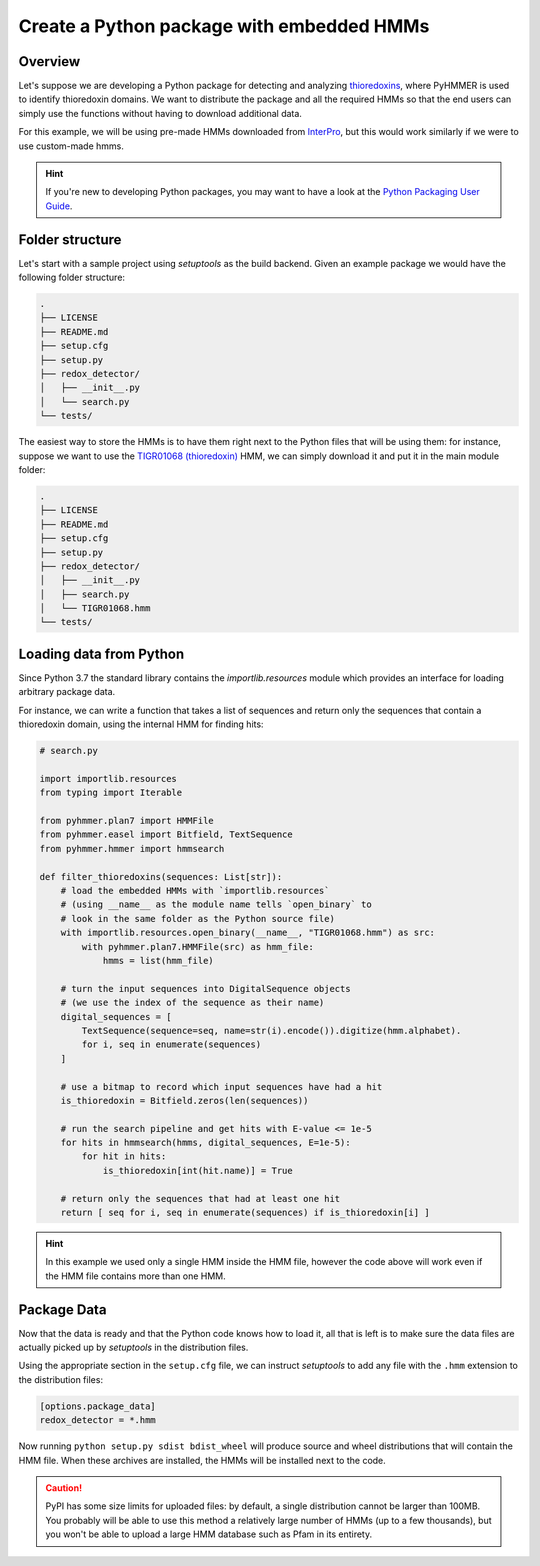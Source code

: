 Create a Python package with embedded HMMs
==========================================



Overview
--------

Let's suppose we are developing a Python package for detecting 
and analyzing `thioredoxins <https://en.wikipedia.org/wiki/Thioredoxin>`_, 
where PyHMMER is used to identify thioredoxin domains. We want to 
distribute the package and all the required HMMs so that the end users 
can simply use the functions without having to download additional data.

For this example, we will be using pre-made HMMs downloaded from 
`InterPro <https://www.ebi.ac.uk/interpro>`_, but this would work 
similarly if we were to use custom-made hmms.

.. hint::
    
    If you're new to developing Python packages, you may want to have a look
    at the `Python Packaging User Guide <https://packaging.python.org/en/latest/>`_.


Folder structure
----------------

Let's start with a sample project using `setuptools` as the build backend.
Given an example package we would have the following folder structure:

.. code::

    .
    ├── LICENSE
    ├── README.md
    ├── setup.cfg
    ├── setup.py
    ├── redox_detector/
    │   ├── __init__.py
    │   └── search.py
    └── tests/

The easiest way to store the HMMs is to have them right next to
the Python files that will be using them: for instance, suppose we want
to use the `TIGR01068 (thioredoxin) <https://www.ebi.ac.uk/interpro/entry/tigrfams/TIGR01068/>`_
HMM, we can simply download it and put it in the main module folder:

.. code::

    .
    ├── LICENSE
    ├── README.md
    ├── setup.cfg
    ├── setup.py
    ├── redox_detector/
    │   ├── __init__.py
    │   ├── search.py
    │   └── TIGR01068.hmm
    └── tests/


Loading data from Python
------------------------

Since Python 3.7 the standard library contains the `importlib.resources` module
which provides an interface for loading arbitrary package data.

For instance, we can write a function that takes a list of sequences and
return only the sequences that contain a thioredoxin domain, using the
internal HMM for finding hits:

.. code:: Python

    # search.py

    import importlib.resources
    from typing import Iterable

    from pyhmmer.plan7 import HMMFile
    from pyhmmer.easel import Bitfield, TextSequence
    from pyhmmer.hmmer import hmmsearch

    def filter_thioredoxins(sequences: List[str]):
        # load the embedded HMMs with `importlib.resources`
        # (using __name__ as the module name tells `open_binary` to
        # look in the same folder as the Python source file)
        with importlib.resources.open_binary(__name__, "TIGR01068.hmm") as src:
            with pyhmmer.plan7.HMMFile(src) as hmm_file:
                hmms = list(hmm_file)

        # turn the input sequences into DigitalSequence objects
        # (we use the index of the sequence as their name)
        digital_sequences = [
            TextSequence(sequence=seq, name=str(i).encode()).digitize(hmm.alphabet).
            for i, seq in enumerate(sequences)
        ]

        # use a bitmap to record which input sequences have had a hit
        is_thioredoxin = Bitfield.zeros(len(sequences))

        # run the search pipeline and get hits with E-value <= 1e-5
        for hits in hmmsearch(hmms, digital_sequences, E=1e-5):
            for hit in hits:
                is_thioredoxin[int(hit.name)] = True

        # return only the sequences that had at least one hit
        return [ seq for i, seq in enumerate(sequences) if is_thioredoxin[i] ]


.. hint::

    In this example we used only a single HMM inside the HMM file, however the
    code above will work even if the HMM file contains more than one HMM.


Package Data
------------

Now that the data is ready and that the Python code knows how to load it,
all that is left is to make sure the data files are actually picked up by
`setuptools` in the distribution files.

Using the appropriate section in the ``setup.cfg`` file, we can instruct
`setuptools` to add any file with the ``.hmm`` extension to the distribution
files:

.. code:: ini

    [options.package_data]
    redox_detector = *.hmm

Now running ``python setup.py sdist bdist_wheel`` will produce source and
wheel distributions that will contain the HMM file. When these archives are
installed, the HMMs will be installed next to the code.

.. caution::

    PyPI has some size limits for uploaded files: by default, a single
    distribution cannot be larger than 100MB. You probably will be able to
    use this method a relatively large number of HMMs (up to a few thousands),
    but you won't be able to upload a large HMM database such as Pfam in
    its entirety.